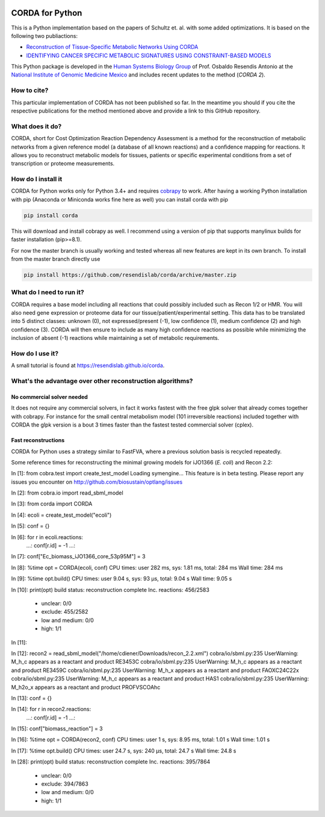 |travis| |appveyor| |codecov.io| |Code Health|

CORDA for Python
================

This is a Python implementation based on the papers of Schultz et. al. with
some added optimizations. It is based on the following two publiactions:

- `Reconstruction of Tissue-Specific Metabolic Networks Using
  CORDA <http://journals.plos.org/ploscompbiol/article/authors?id=10.1371%2Fjournal.pcbi.1004808>`_
- `IDENTIFYING CANCER SPECIFIC METABOLIC SIGNATURES USING CONSTRAINT-BASED MODELS
  <http://dx.doi.org/10.1142/9789813207813_0045>`_

This Python package is developed in the
`Human Systems Biology Group <https://resendislab.github.io>`_ of
Prof. Osbaldo Resendis Antonio at the `National Institute of Genomic
Medicine Mexico <https://inmegen.gob.mx>`_ and includes recent updates to
the method (*CORDA 2*).


How to cite?
------------

This particular implementation of CORDA has not been published so far. In the
meantime you should if you cite the respective publications for the method
mentioned above and provide a link to this GitHub repository.

What does it do?
----------------

CORDA, short for Cost Optimization Reaction Dependency Assessment is a
method for the reconstruction of metabolic networks from a given
reference model (a database of all known reactions) and a confidence
mapping for reactions. It allows you to reconstruct metabolic models for
tissues, patients or specific experimental conditions from a set of
transcription or proteome measurements.

How do I install it
-------------------

CORDA for Python works only for Python 3.4+ and requires
`cobrapy <http://github.com/opencobra/cobrapy>`__ to work. After having
a working Python installation with pip (Anaconda or Miniconda works fine
here as well) you can install corda with pip

.. code:: bash

    pip install corda

This will download and install cobrapy as well. I recommend using a
version of pip that supports manylinux builds for faster installation
(pip>=8.1).

For now the master branch is usually working and tested whereas all new
features are kept in its own branch. To install from the master branch
directly use

.. code:: bash

    pip install https://github.com/resendislab/corda/archive/master.zip

What do I need to run it?
-------------------------

CORDA requires a base model including all reactions that could possibly
included such as Recon 1/2 or HMR. You will also need gene expression or
proteome data for our tissue/patient/experimental setting. This data has
to be translated into 5 distinct classes: unknown (0), not
expressed/present (-1), low confidence (1), medium confidence (2) and
high confidence (3). CORDA will then ensure to include as many high
confidence reactions as possible while minimizing the inclusion of
absent (-1) reactions while maintaining a set of metabolic requirements.

How do I use it?
----------------

A small tutorial is found at https://resendislab.github.io/corda.

What's the advantage over other reconstruction algorithms?
----------------------------------------------------------

No commercial solver needed
***************************

It does not require any commercial solvers, in fact it works fastest
with the free glpk solver that already comes together with cobrapy.
For instance for the small central metabolism model (101 irreversible
reactions) included together with CORDA the glpk version is a bout 3 times
faster than the fastest tested commercial solver (cplex).

Fast reconstructions
********************

CORDA for Python uses a strategy similar to FastFVA, where
a previous solution basis is recycled repeatedly.

Some reference times for reconstructing the minimal growing models for
iJO1366 (*E. coli*) and Recon 2.2:

.. code:: python

In [1]: from cobra.test import create_test_model
Loading symengine... This feature is in beta testing. Please report any issues you encounter on http://github.com/biosustain/optlang/issues

In [2]: from cobra.io import read_sbml_model

In [3]: from corda import CORDA

In [4]: ecoli = create_test_model("ecoli")

In [5]: conf = {}

In [6]: for r in ecoli.reactions:
   ...:     conf[r.id] = -1
   ...:

In [7]: conf["Ec_biomass_iJO1366_core_53p95M"] = 3

In [8]: %time opt = CORDA(ecoli, conf)
CPU times: user 282 ms, sys: 1.81 ms, total: 284 ms
Wall time: 284 ms

In [9]: %time opt.build()
CPU times: user 9.04 s, sys: 93 µs, total: 9.04 s
Wall time: 9.05 s

In [10]: print(opt)
build status: reconstruction complete
Inc. reactions: 456/2583
 - unclear: 0/0
 - exclude: 455/2582
 - low and medium: 0/0
 - high: 1/1


In [11]:

In [12]: recon2 = read_sbml_model("/home/cdiener/Downloads/recon_2.2.xml")
cobra/io/sbml.py:235 UserWarning: M_h_c appears as a reactant and product RE3453C
cobra/io/sbml.py:235 UserWarning: M_h_c appears as a reactant and product RE3459C
cobra/io/sbml.py:235 UserWarning: M_h_x appears as a reactant and product FAOXC24C22x
cobra/io/sbml.py:235 UserWarning: M_h_c appears as a reactant and product HAS1
cobra/io/sbml.py:235 UserWarning: M_h2o_x appears as a reactant and product PROFVSCOAhc

In [13]: conf = {}

In [14]: for r in recon2.reactions:
    ...:     conf[r.id] = -1
    ...:

In [15]: conf["biomass_reaction"] = 3

In [16]: %time opt = CORDA(recon2, conf)
CPU times: user 1 s, sys: 8.95 ms, total: 1.01 s
Wall time: 1.01 s

In [17]: %time opt.build()
CPU times: user 24.7 s, sys: 240 µs, total: 24.7 s
Wall time: 24.8 s

In [28]: print(opt)
build status: reconstruction complete
Inc. reactions: 395/7864
 - unclear: 0/0
 - exclude: 394/7863
 - low and medium: 0/0
 - high: 1/1

.. |travis| image:: https://travis-ci.org/resendislab/corda.svg?branch=master
   :target: https://travis-ci.org/resendislab/corda
.. |appveyor| image:: https://ci.appveyor.com/api/projects/status/scjn7v751cv4dgr2/branch/master?svg=true
   :target: https://ci.appveyor.com/project/cdiener/corda-kqlfr/branch/master
.. |codecov.io| image:: https://codecov.io/github/resendislab/corda/coverage.svg?branch=master
   :target: https://codecov.io/github/resendislab/corda?branch=master
.. |Code Health| image:: https://landscape.io/github/resendislab/corda/master/landscape.svg?style=flat
   :target: https://landscape.io/github/resendislab/corda/master
